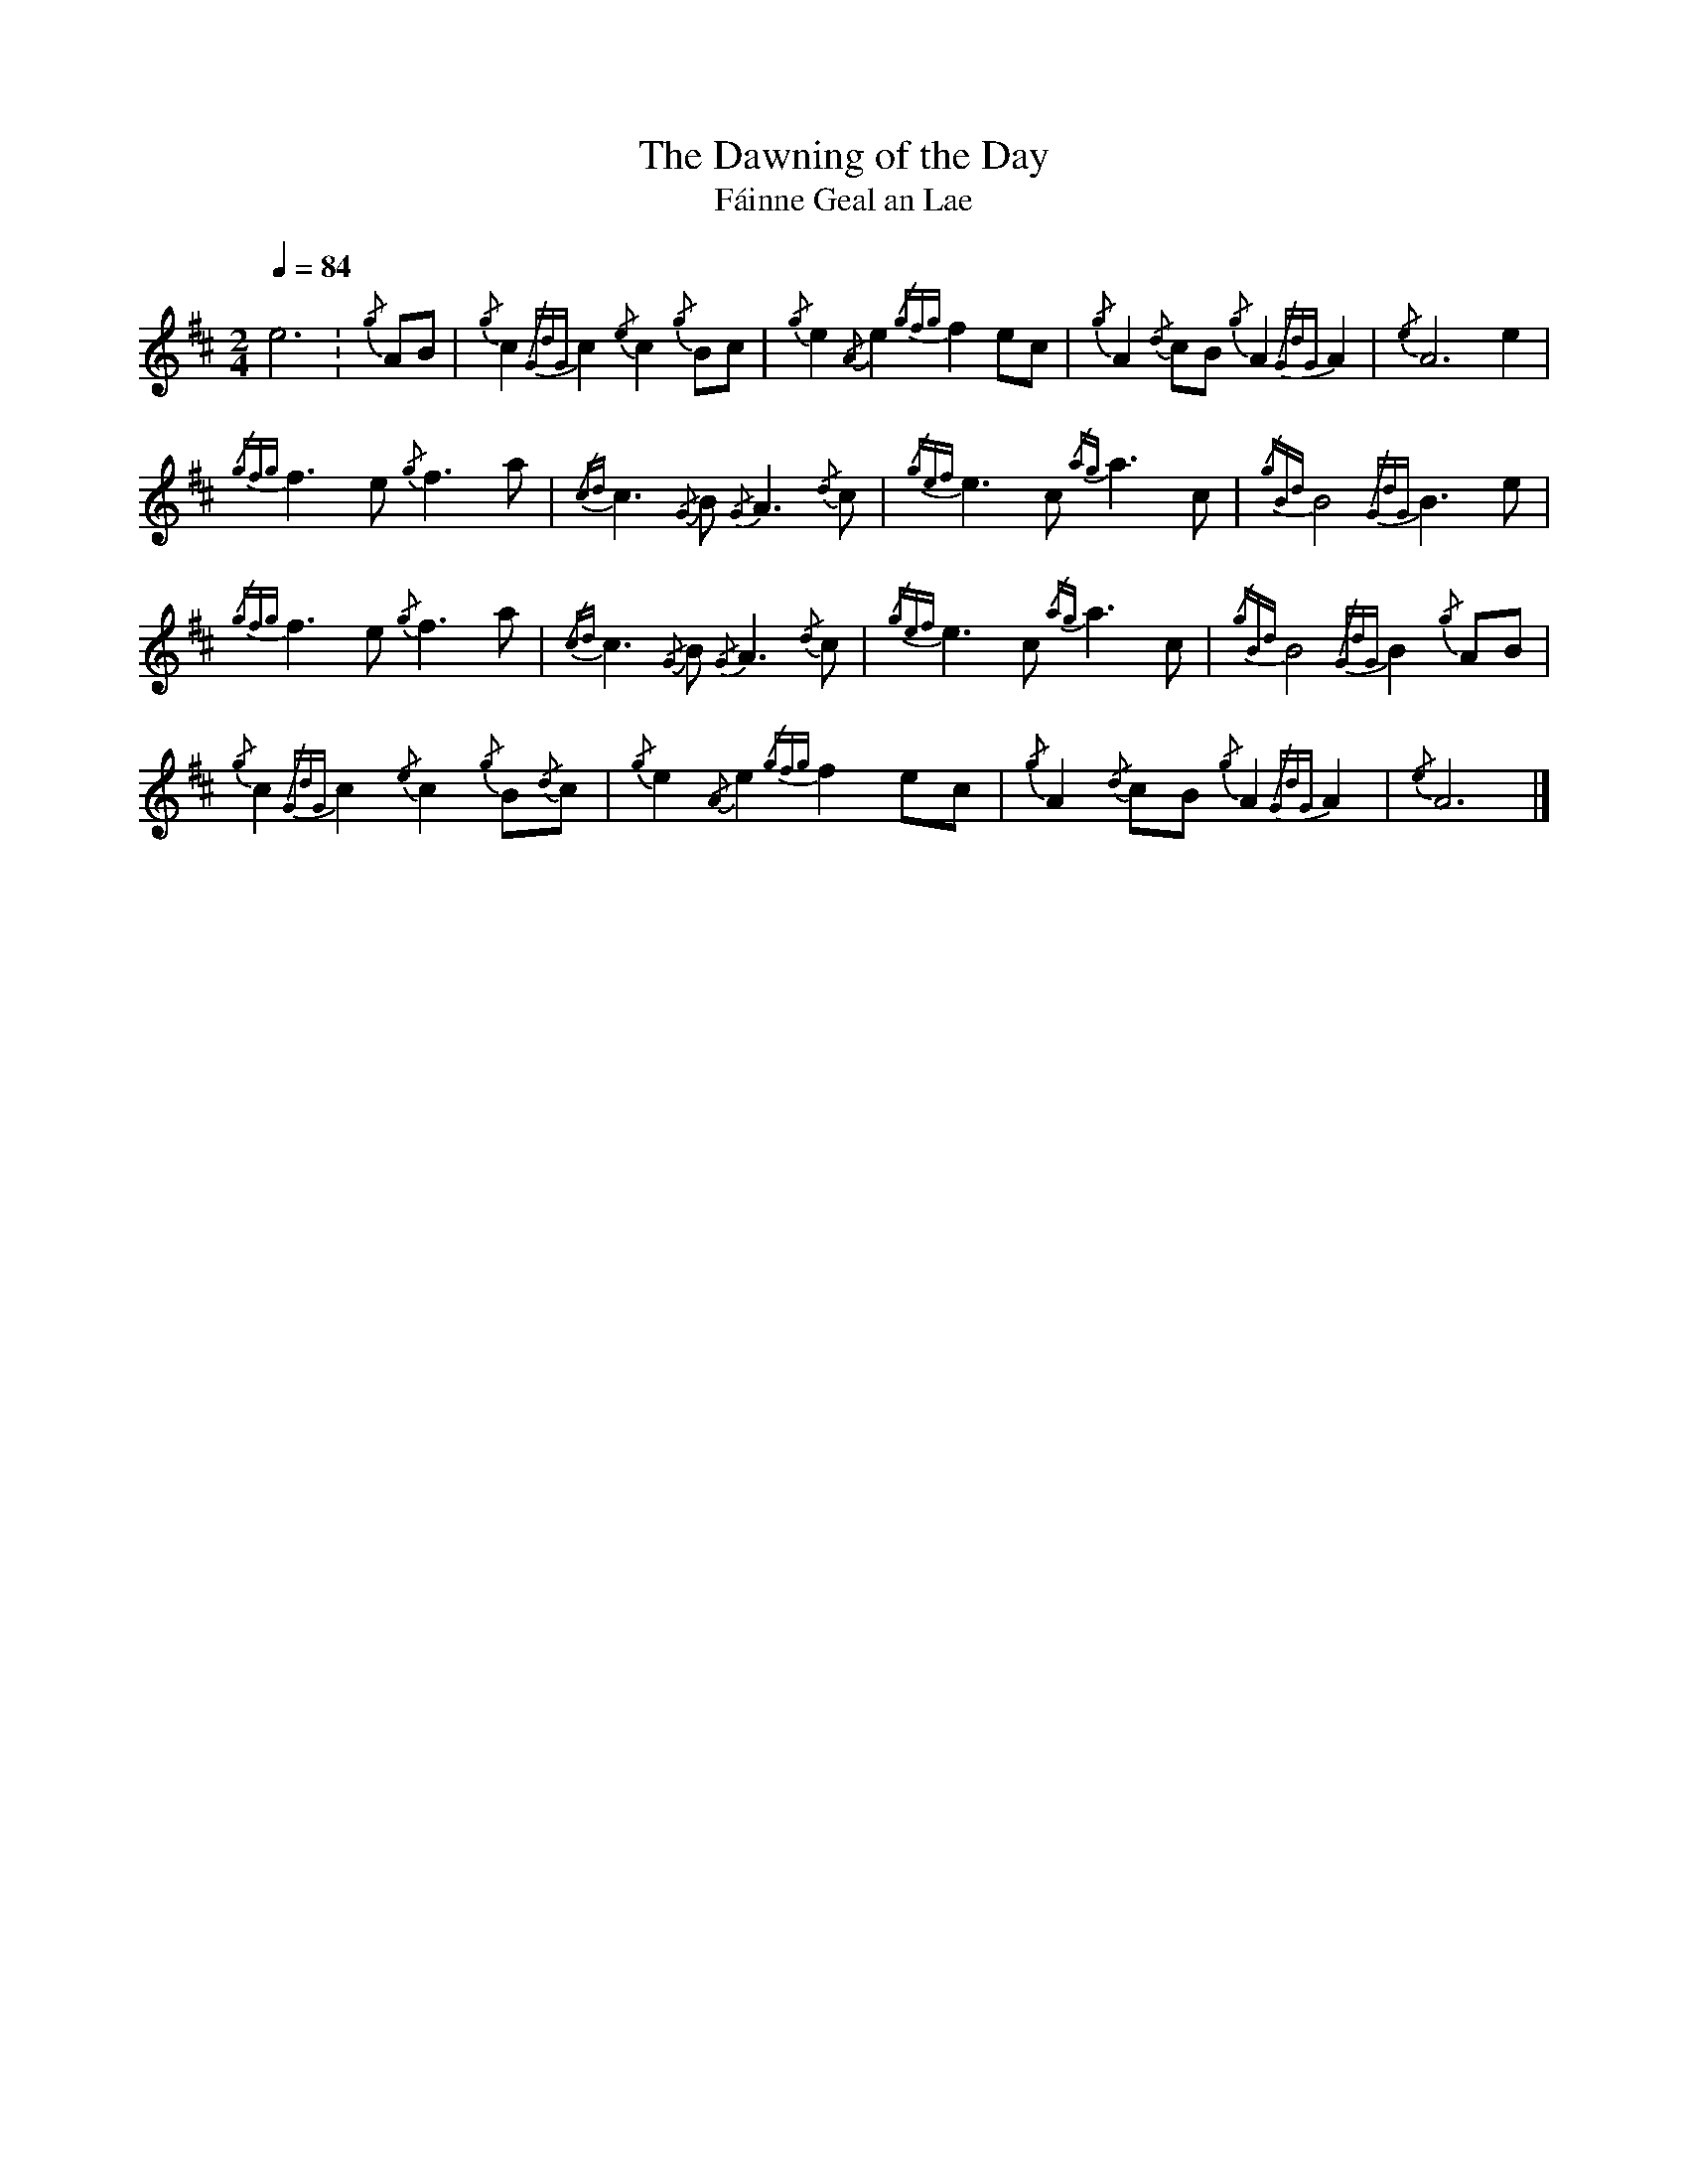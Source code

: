 %abc-2.1
%%linebreak !
I:MIDI=program 109

X:1
T:Dawning of the Day, The
T:F\'ainne Geal an Lae
L:1/8
Q:1/4=84
M:2/4
K:D
e6 .| {/g}AB | {/g}c2{/GdG}c2 {/e}c2{/g}Bc | {/g}e2{/A}e2 {/gfg}f2ec | {/g}A2{/d}cB {/g}A2{/GdG}A2 | {/e}A6 e2 |! 
{/gfg}f3e {/g}f3a | {/cd}c3{/G}B {/G}A3{/d}c | {/gef}e3c {/ag}a3c | {/gBd}B4 {/GdG}B3e |!
{/gfg}f3e {/g}f3a | {/cd}c3{/G}B {/G}A3{/d}c | {/gef}e3c {/ag}a3c |{/gBd}B4 {/GdG}B2{/g}AB |! 
{/g}c2{/GdG}c2 {/e}c2{/g}B{/d}c | {/g}e2{/A}e2 {/gfg}f2ec | {/g}A2{/d}cB {/g}A2{/GdG}A2 | {/e}A6 |]
